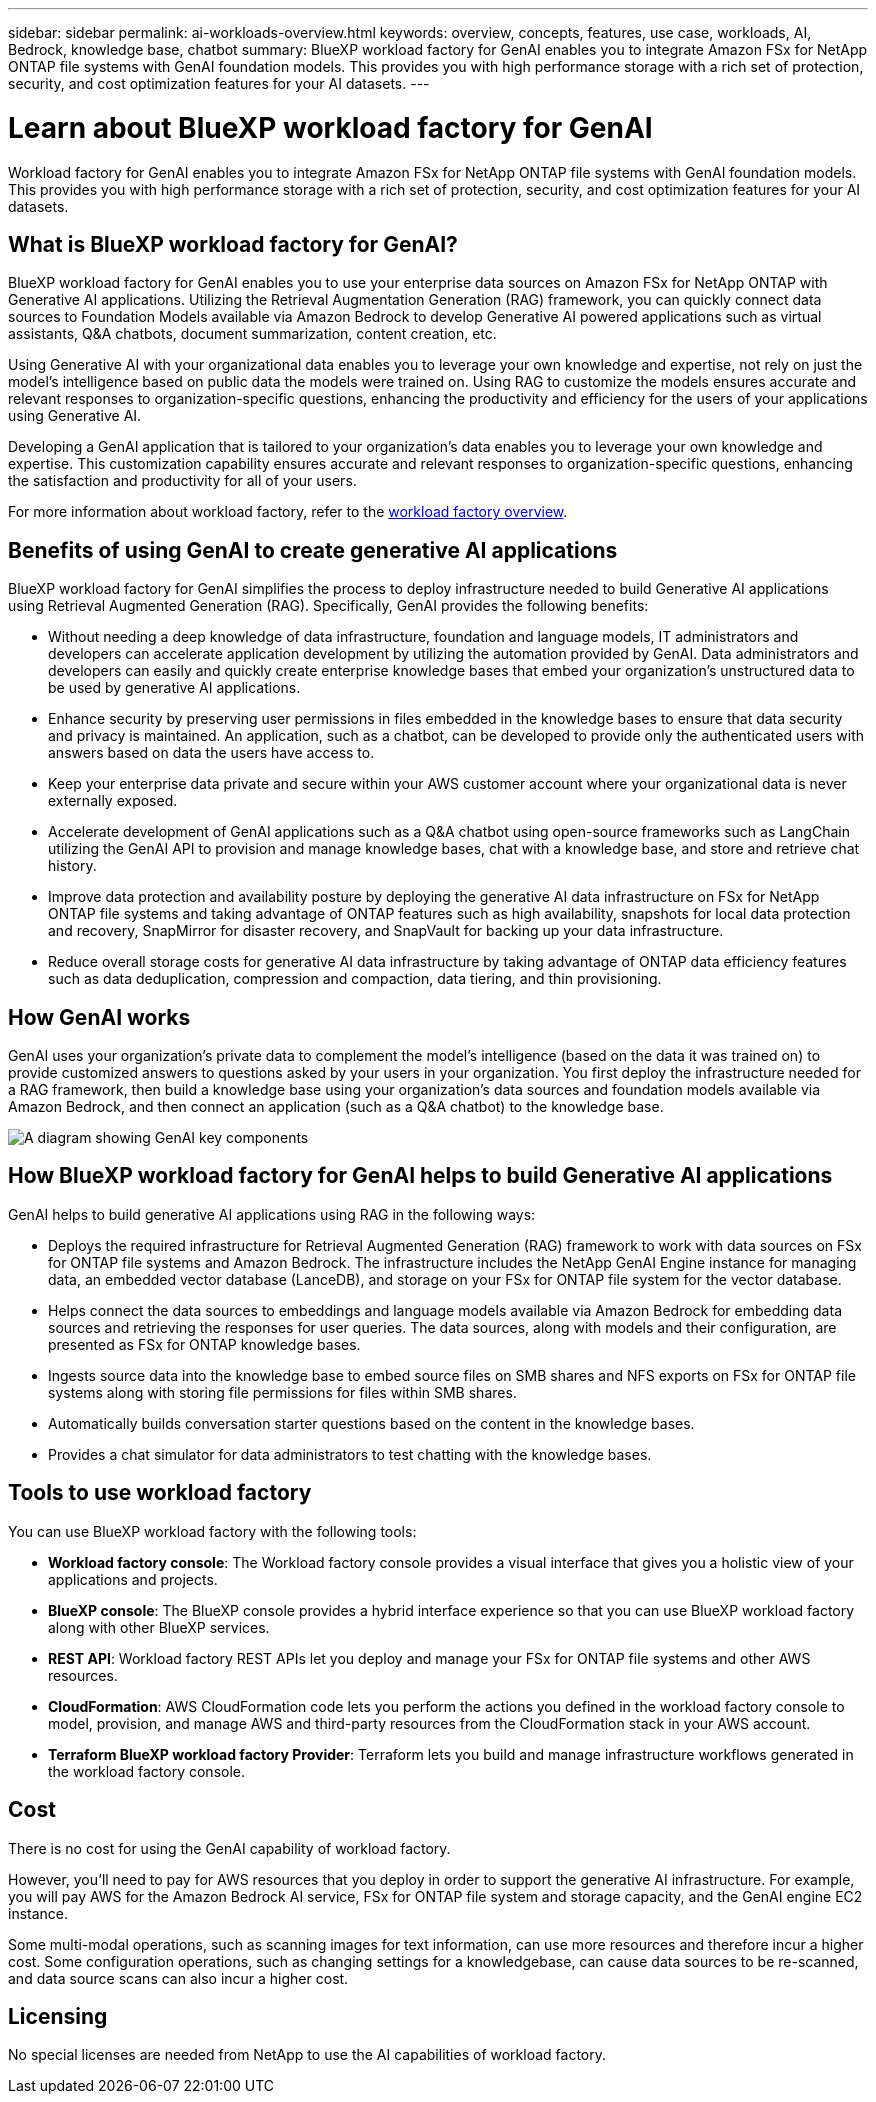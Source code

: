 ---
sidebar: sidebar
permalink: ai-workloads-overview.html
keywords: overview, concepts, features, use case, workloads, AI, Bedrock, knowledge base, chatbot
summary: BlueXP workload factory for GenAI enables you to integrate Amazon FSx for NetApp ONTAP file systems with GenAI foundation models. This provides you with high performance storage with a rich set of protection, security, and cost optimization features for your AI datasets.
---

= Learn about BlueXP workload factory for GenAI
:icons: font
:imagesdir: ./media/

[.lead]
Workload factory for GenAI enables you to integrate Amazon FSx for NetApp ONTAP file systems with GenAI foundation models. This provides you with high performance storage with a rich set of protection, security, and cost optimization features for your AI datasets.

== What is BlueXP workload factory for GenAI?

BlueXP workload factory for GenAI enables you to use your enterprise data sources on Amazon FSx for NetApp ONTAP with Generative AI applications. Utilizing the Retrieval Augmentation Generation (RAG) framework, you can quickly connect data sources to Foundation Models available via Amazon Bedrock to develop Generative AI powered applications such as virtual assistants, Q&A chatbots, document summarization, content creation, etc. 

Using Generative AI with your organizational data enables you to leverage your own knowledge and expertise, not rely on just the model's intelligence based on public data the models were trained on. Using RAG to customize the models ensures accurate and relevant responses to organization-specific questions, enhancing the productivity and efficiency for the users of your applications using Generative AI.

Developing a GenAI application that is tailored to your organization's data enables you to leverage your own knowledge and expertise. This customization capability ensures accurate and relevant responses to organization-specific questions, enhancing the satisfaction and productivity for all of your users.

For more information about workload factory, refer to the https://docs.netapp.com/us-en/workload-setup-admin/workload-factory-overview.html[workload factory overview^].


== Benefits of using GenAI to create generative AI applications

BlueXP workload factory for GenAI simplifies the process to deploy infrastructure needed to build Generative AI applications using Retrieval Augmented Generation (RAG). Specifically, GenAI provides the following benefits: 

* Without needing a deep knowledge of data infrastructure, foundation and language models, IT administrators and developers can accelerate application development by utilizing the automation provided by GenAI. Data administrators and developers can easily and quickly create enterprise knowledge bases that embed your organization's unstructured data to be used by generative AI applications. 

* Enhance security by preserving user permissions in files embedded in the knowledge bases to ensure that data security and privacy is maintained. An application, such as a chatbot, can be developed to provide only the authenticated users with answers based on data the users have access to.  

* Keep your enterprise data private and secure within your AWS customer account where your organizational data is never externally exposed. 

* Accelerate development of GenAI applications such as a Q&A chatbot using open-source frameworks such as LangChain utilizing the GenAI API to provision and manage knowledge bases, chat with a knowledge base, and store and retrieve chat history.  

* Improve data protection and availability posture by deploying the generative AI data infrastructure on FSx for NetApp ONTAP file systems and taking advantage of ONTAP features such as high availability, snapshots for local data protection and recovery, SnapMirror for disaster recovery, and SnapVault for backing up your data infrastructure. 

* Reduce overall storage costs for generative AI data infrastructure by taking advantage of ONTAP data efficiency features such as data deduplication, compression and compaction, data tiering, and thin provisioning.  

== How GenAI works

GenAI uses your organization's private data to complement the model's intelligence (based on the data it was trained on) to provide customized answers to questions asked by your users in your organization. You first deploy the infrastructure needed for a RAG framework, then build a knowledge base using your organization's data sources and foundation models available via Amazon Bedrock, and then connect an application (such as a Q&A chatbot) to the knowledge base. 

image:diagram-chatbot-processing.png[A diagram showing GenAI key components, their function, and how it works.]

== How BlueXP workload factory for GenAI helps to build Generative AI applications

GenAI helps to build generative AI applications using RAG in the following ways: 

* Deploys the required infrastructure for Retrieval Augmented Generation (RAG) framework to work with data sources on FSx for ONTAP file systems and Amazon Bedrock. The infrastructure includes the NetApp GenAI Engine instance for managing data, an embedded vector database (LanceDB), and storage on your FSx for ONTAP file system for the vector database. 

* Helps connect the data sources to embeddings and language models available via Amazon Bedrock for embedding data sources and retrieving the responses for user queries. The data sources, along with models and their configuration, are presented as FSx for ONTAP knowledge bases. 

* Ingests source data into the knowledge base to embed source files on SMB shares and NFS exports on FSx for ONTAP file systems along with storing file permissions for files within SMB shares.  

* Automatically builds conversation starter questions based on the content in the knowledge bases.  

* Provides a chat simulator for data administrators to test chatting with the knowledge bases. 


== Tools to use workload factory

You can use BlueXP workload factory with the following tools:

* *Workload factory console*: The Workload factory console provides a visual interface that gives you a holistic view of your applications and projects.
* *BlueXP console*: The BlueXP console provides a hybrid interface experience so that you can use BlueXP workload factory along with other BlueXP services.
* *REST API*: Workload factory REST APIs let you deploy and manage your FSx for ONTAP file systems and other AWS resources.
* *CloudFormation*: AWS CloudFormation code lets you perform the actions you defined in the workload factory console to model, provision, and manage AWS and third-party resources from the CloudFormation stack in your AWS account.
* *Terraform BlueXP workload factory Provider*: Terraform lets you build and manage infrastructure workflows generated in the workload factory console.

== Cost

There is no cost for using the GenAI capability of workload factory. 

However, you'll need to pay for AWS resources that you deploy in order to support the generative AI infrastructure. For example, you will pay AWS for the Amazon Bedrock AI service, FSx for ONTAP file system and storage capacity, and the GenAI engine EC2 instance.

Some multi-modal operations, such as scanning images for text information, can use more resources and therefore incur a higher cost. Some configuration operations, such as changing settings for a knowledgebase, can cause data sources to be re-scanned, and data source scans can also incur a higher cost.

== Licensing 

No special licenses are needed from NetApp to use the AI capabilities of workload factory.